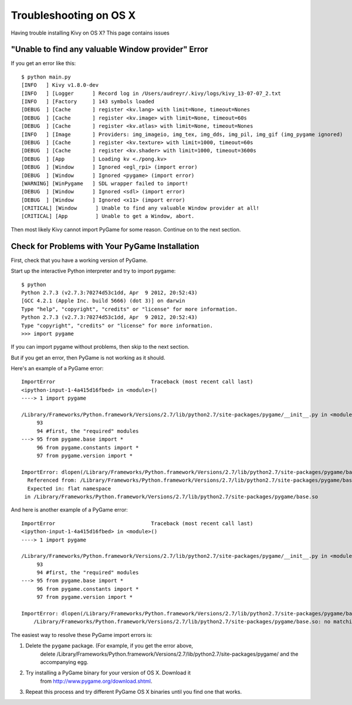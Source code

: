 .. _troubleshooting-osx:

Troubleshooting on OS X
===========================

Having trouble installing Kivy on OS X? This page contains issues 

"Unable to find any valuable Window provider" Error
---------------------------------------------------

If you get an error like this::

    $ python main.py 
    [INFO   ] Kivy v1.8.0-dev
    [INFO   ] [Logger      ] Record log in /Users/audreyr/.kivy/logs/kivy_13-07-07_2.txt
    [INFO   ] [Factory     ] 143 symbols loaded
    [DEBUG  ] [Cache       ] register <kv.lang> with limit=None, timeout=Nones
    [DEBUG  ] [Cache       ] register <kv.image> with limit=None, timeout=60s
    [DEBUG  ] [Cache       ] register <kv.atlas> with limit=None, timeout=Nones
    [INFO   ] [Image       ] Providers: img_imageio, img_tex, img_dds, img_pil, img_gif (img_pygame ignored)
    [DEBUG  ] [Cache       ] register <kv.texture> with limit=1000, timeout=60s
    [DEBUG  ] [Cache       ] register <kv.shader> with limit=1000, timeout=3600s
    [DEBUG  ] [App         ] Loading kv <./pong.kv>
    [DEBUG  ] [Window      ] Ignored <egl_rpi> (import error)
    [DEBUG  ] [Window      ] Ignored <pygame> (import error)
    [WARNING] [WinPygame   ] SDL wrapper failed to import!
    [DEBUG  ] [Window      ] Ignored <sdl> (import error)
    [DEBUG  ] [Window      ] Ignored <x11> (import error)
    [CRITICAL] [Window      ] Unable to find any valuable Window provider at all!
    [CRITICAL] [App         ] Unable to get a Window, abort.

Then most likely Kivy cannot import PyGame for some reason. Continue on to the next section.

Check for Problems with Your PyGame Installation
------------------------------------------------

First, check that you have a working version of PyGame.

Start up the interactive Python interpreter and try to import pygame::

    $ python
    Python 2.7.3 (v2.7.3:70274d53c1dd, Apr  9 2012, 20:52:43) 
    [GCC 4.2.1 (Apple Inc. build 5666) (dot 3)] on darwin
    Type "help", "copyright", "credits" or "license" for more information.
    Python 2.7.3 (v2.7.3:70274d53c1dd, Apr  9 2012, 20:52:43) 
    Type "copyright", "credits" or "license" for more information.
    >>> import pygame

If you can import pygame without problems, then skip to the next section.

But if you get an error, then PyGame is not working as it should. 

Here's an example of a PyGame error::

    ImportError                               Traceback (most recent call last)
    <ipython-input-1-4a415d16fbed> in <module>()
    ----> 1 import pygame

    /Library/Frameworks/Python.framework/Versions/2.7/lib/python2.7/site-packages/pygame/__init__.py in <module>()
         93 
         94 #first, the "required" modules
    ---> 95 from pygame.base import *
         96 from pygame.constants import *
         97 from pygame.version import *

    ImportError: dlopen(/Library/Frameworks/Python.framework/Versions/2.7/lib/python2.7/site-packages/pygame/base.so, 2): Symbol not found: _SDL_EnableUNICODE
      Referenced from: /Library/Frameworks/Python.framework/Versions/2.7/lib/python2.7/site-packages/pygame/base.so
      Expected in: flat namespace
     in /Library/Frameworks/Python.framework/Versions/2.7/lib/python2.7/site-packages/pygame/base.so

And here is another example of a PyGame error::

    ImportError                               Traceback (most recent call last)
    <ipython-input-1-4a415d16fbed> in <module>()
    ----> 1 import pygame

    /Library/Frameworks/Python.framework/Versions/2.7/lib/python2.7/site-packages/pygame/__init__.py in <module>()
         93 
         94 #first, the "required" modules
    ---> 95 from pygame.base import *
         96 from pygame.constants import *
         97 from pygame.version import *

    ImportError: dlopen(/Library/Frameworks/Python.framework/Versions/2.7/lib/python2.7/site-packages/pygame/base.so, 2): no suitable image found.  Did find:
        /Library/Frameworks/Python.framework/Versions/2.7/lib/python2.7/site-packages/pygame/base.so: no matching architecture in universal wrapper

The easiest way to resolve these PyGame import errors is:

1. Delete the ``pygame`` package. (For example, if you get the error above, 
    delete /Library/Frameworks/Python.framework/Versions/2.7/lib/python2.7/site-packages/pygame/ 
    and the accompanying egg.
2. Try installing a PyGame binary for your version of OS X. Download it 
    from http://www.pygame.org/download.shtml.
3. Repeat this process and try different PyGame OS X binaries until you find one that works.
